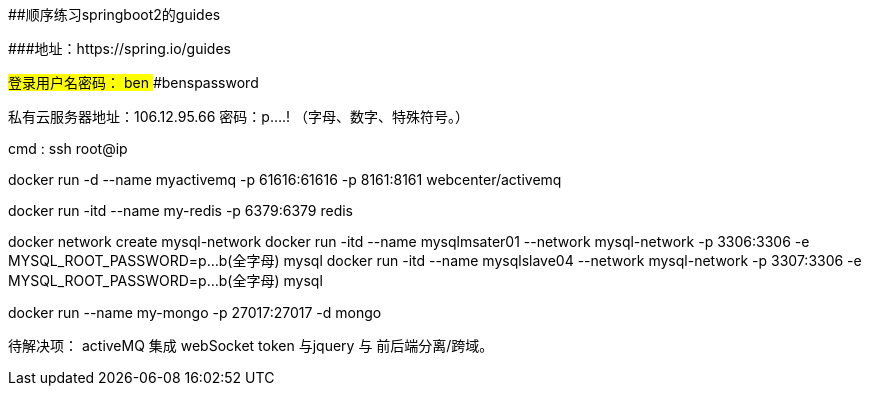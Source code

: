 ##顺序练习springboot2的guides 

###地址：https://spring.io/guides


###登录用户名密码：
####ben
####benspassword

私有云服务器地址：106.12.95.66
密码：p....!  （字母、数字、特殊符号。）

cmd  :   ssh root@ip


docker run -d --name myactivemq -p 61616:61616 -p 8161:8161 webcenter/activemq

docker run -itd --name my-redis -p 6379:6379 redis

docker network create mysql-network
docker run -itd --name mysqlmsater01 --network mysql-network -p 3306:3306 -e MYSQL_ROOT_PASSWORD=p...b(全字母) mysql
docker run -itd --name mysqlslave04  --network mysql-network -p 3307:3306 -e MYSQL_ROOT_PASSWORD=p...b(全字母) mysql

docker run --name  my-mongo  -p 27017:27017  -d mongo

待解决项：
activeMQ 集成 webSocket
token 与jquery 与 前后端分离/跨域。
